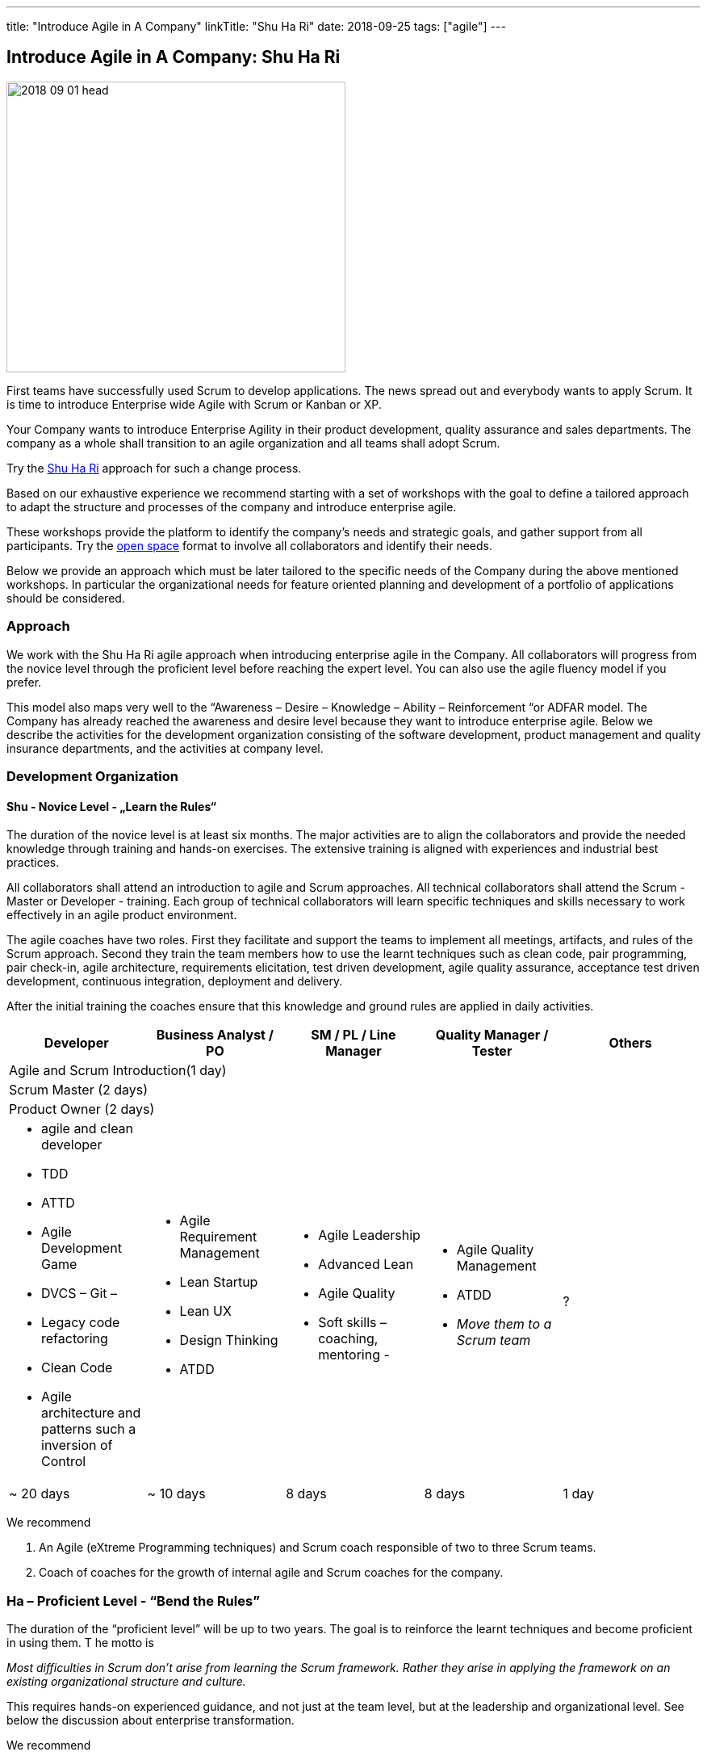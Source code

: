 ---
title: "Introduce Agile in A Company"
linkTitle: "Shu Ha Ri"
date: 2018-09-25
tags: ["agile"]
---

== Introduce Agile in A Company: Shu Ha Ri
:author: Marcel Baumann
:email: <marcel.baumann@tangly.net>
:homepage: https://www.tangly.net/
:company: https://www.tangly.net/[tangly llc]

image::2018-09-01-head.png[width=420,height=360,role=left]
First teams have successfully used Scrum to develop applications.
The news spread out and everybody wants to apply Scrum.
It is time to introduce Enterprise wide Agile with Scrum or Kanban or XP.

Your Company wants to introduce Enterprise Agility in their product development, quality assurance and sales departments.
The company as a whole shall transition to an agile organization and all teams shall adopt Scrum.

Try the http://martinfowler.com/bliki/ShuHaRi.html[Shu Ha Ri] approach for such a change process.

Based on our exhaustive experience we recommend starting with a set of workshops with the goal to define a tailored approach to adapt the structure and processes of the company and introduce enterprise agile.

These workshops provide the platform to identify the company’s needs and strategic goals, and gather support from all participants.
Try the https://en.wikipedia.org/wiki/Open_Space_Technology[open space] format to involve all collaborators and identify their needs.

Below we provide an approach which must be later tailored to the specific needs of the Company during the above mentioned workshops.
In particular the organizational needs for feature oriented planning and development of a portfolio of applications should be considered.

=== Approach

We work with the Shu Ha Ri agile approach when introducing enterprise agile in the Company.
All collaborators will progress from the novice level through the proficient level before reaching the expert level.
You can also use the agile fluency model if you prefer.

This model also maps very well to the “Awareness – Desire – Knowledge – Ability – Reinforcement “or ADFAR model.
The Company has already reached the awareness and desire level because they want to introduce enterprise agile.
Below we describe the activities for the development organization consisting of the software development, product management and quality insurance departments, and the activities at company level.

=== Development Organization

==== Shu - Novice Level - „Learn the Rules“

The duration of the novice level is at least six months.
The major activities are to align the collaborators and provide the needed knowledge through training and hands-on exercises.
The extensive training is aligned with experiences and industrial best practices.

All collaborators shall attend an introduction to agile and Scrum approaches.
All technical collaborators shall attend the Scrum - Master or Developer - training.
Each group of technical collaborators will learn specific techniques and skills necessary to work effectively in an agile product environment.

The agile coaches have two roles.
First they facilitate and support the teams to implement all meetings, artifacts, and rules of the Scrum approach.
Second they train the team members how to use the learnt techniques such as clean code, pair programming, pair check-in, agile architecture, requirements elicitation, test driven development, agile quality assurance, acceptance test driven development, continuous integration, deployment and delivery.

After the initial training the coaches ensure that this knowledge and ground rules are applied in daily activities.

[options ="header",frame="all",grid="all"]
|===
^|Developer |Business Analyst / PO |SM / PL / Line Manager |Quality Manager / Tester |Others
5+^|Agile and Scrum Introduction(1 day)
4+^|Scrum Master (2 days) |
4+^|Product Owner (2 days)|

a|* agile and clean developer
* TDD
* ATTD
* Agile Development Game
* DVCS – Git –
* Legacy code refactoring
* Clean Code
* Agile architecture and patterns such a inversion of Control

a|* Agile Requirement Management
* Lean Startup
* Lean UX
* Design Thinking
* ATDD

a|* Agile Leadership
* Advanced Lean
* Agile Quality
* Soft skills – coaching, mentoring -

a|* Agile Quality Management
* ATDD
* _Move them to a Scrum team_

|?

|~ 20 days |~ 10 days |8 days |8 days |1 day
|===

We recommend

. An Agile (eXtreme Programming techniques) and Scrum coach responsible of two to three Scrum teams.
. Coach of coaches for the growth of internal agile and Scrum coaches for the company.

=== Ha – Proficient Level - “Bend the Rules”

The duration of the “proficient level” will be up to two years.
The goal is to reinforce the learnt techniques and become proficient in using them.
T he motto is

[.text-center]
_Most difficulties in Scrum don't arise from learning the Scrum framework._ _Rather they arise in applying the framework on an existing organizational structure and culture._

This requires hands-on experienced guidance, and not just at the team level, but at the leadership and organizational level.
See below the discussion about enterprise transformation.

We recommend

. An Agile (eXtreme Programming techniques) and Scrum coach responsible of four to five Scrum teams.
. Two coaches of coaches for the growth of internal Scrum coaches for the company.
. Start to blend the team coaching with the company wide changes.
See below the chapter “Organization Transformation”.
. Workshops could be organized for selected products or teams to solve identified major impediments.

=== Ri – Expert Level - “Break the Rules”

The “expert level” will be reached earliest after two years.
It is reasonable to state that not all collaborators will reach this level of expertise.
The goal is to transfer ownership of the agile approaches to Company collaborators.
The company will take over the responsibility to reinforce agile and Scrum activities and resolve newly identified impediments in products or at company level.
The motto is

[.text-center]
_*Doing* agile is easy.
*Being* agile is hard._

We recommend

. An Agile and Scrum coach responsible for six to eight Scrum teams.
The internal coaches should start taking responsibilities
. A center of competence for the growth of internal Scrum coaches for the company.

=== Company Transformation

While teams implement Scrum, managers and leaders enable them.
We work on the cultural, organization, and process level to enable agility in the company.

Workshops with key managers will

* Discuss the fact that the standard competencies of agile leadership and coaching – mentoring, facilitating, problem-solving, and conflict navigating – are essential to agile adoption, but simply not enough to sustain and grow agility within an organization.
We find that the unique blend of combining senior internal leaders with experienced agile coaches provides an unprecedented learning environment for all.
* Understand that most organizations adopt agile "Outside-In" - that means they start with a process change and expose organizational impediments.
The problem is that most of the organizational impediments are driven from cultural values deep within the organization.
the process changes rarely stick,
* Identify an "Inside-Out" approach - that means we will start with the company culture.
Just as understanding the personality of a person is a key to working effectively with that person, understanding the culture of an organization is critical to its success in adopting, and more importantly sustaining, agility.
* Explore a number of organizational systems and structures which enable (or impede) agility at an organizational level.
This approach sets the priority first to the culture, second to the structure and third to the processes of the company

We recommend

. Workshop with key managers as described above,
. One Coach at C-level,
. Transform the company one product line after the other, delay the broad deployment to have time to learn and improve,
. Study {ref-less} as a valuable approach.
We strongly support {ref-less} as an ideal candidate for company wide agile approach,
. Implement selected company-wide measures during the second phase of the change management process when the development department moves to proficient level.
Top managers must realize that cultural elements must first be modified before the structure and the processes of the company can be adapted,
. Be patient and do not loose your mojo.

=== Checklist

Here a checklist example to reflect why and how to transform into an agile organization

* Answer the question, “_Why move to Agile?_” This is important, as the reasons for attempting such a fundamental change should be well understood from both a quantitative as well as qualitative standpoint,
* Understand the current business culture.
Change is hard and there will be champions as well as potential saboteurs of the changes to come,
* Spend time on the organization structure to understand how it helps or hinders the move to agile and lean,
* Involve all levels of the business, including top level ‘C’ executives.
Their sponsorship and support will be important,
* Don’t neglect mid-level management as their support is vital to the success of the transformation,
* Create a roadmap with the explicit understanding that it will change over time,
* Don’t attempt to change everything.
Pick an area where a win will be evident and beneficial,
* Prefer narrow and deep change to broad and shallow approach.
